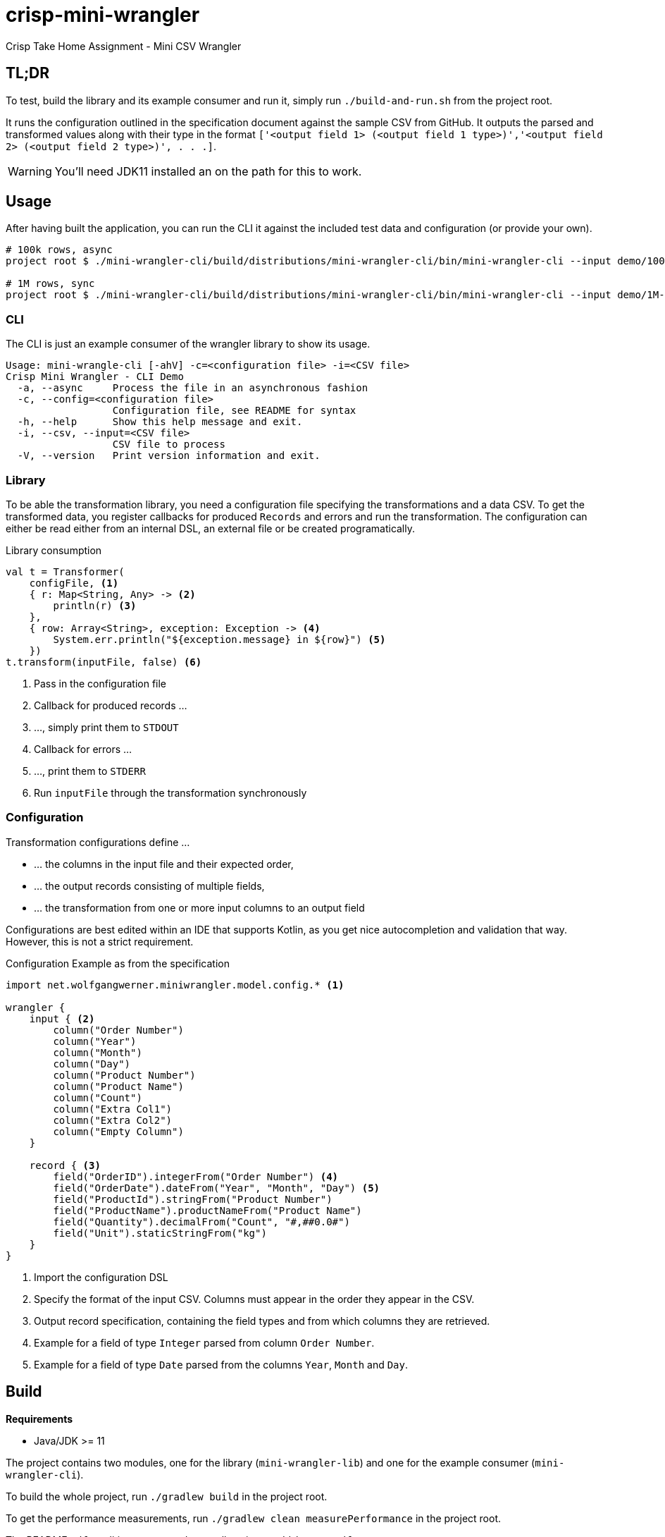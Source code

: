 = crisp-mini-wrangler
:icons: font


Crisp Take Home Assignment - Mini CSV Wrangler

== TL;DR

To test, build the library and its example consumer and run it, simply run `./build-and-run.sh` from the
project root.

It runs the configuration outlined in the specification document against the sample CSV from GitHub.
It outputs the parsed and transformed values along with their type in the format
`['<output field 1> (<output field 1 type>)','<output field 2> (<output field 2 type>)', . . .]`.

WARNING: You'll need JDK11 installed an on the path for this to work.


== Usage

After having built the application, you can run the CLI it against the included test data and configuration (or provide your own).

[source, bash]
```
# 100k rows, async
project root $ ./mini-wrangler-cli/build/distributions/mini-wrangler-cli/bin/mini-wrangler-cli --input demo/100k-orders.csv -c demo/orders-config.kts --async

# 1M rows, sync
project root $ ./mini-wrangler-cli/build/distributions/mini-wrangler-cli/bin/mini-wrangler-cli --input demo/1M-orders.csv -c demo/orders-config.kts
```

=== CLI

The CLI is just an example consumer of the wrangler library to show its usage.

```
Usage: mini-wrangle-cli [-ahV] -c=<configuration file> -i=<CSV file>
Crisp Mini Wrangler - CLI Demo
  -a, --async     Process the file in an asynchronous fashion
  -c, --config=<configuration file>
                  Configuration file, see README for syntax
  -h, --help      Show this help message and exit.
  -i, --csv, --input=<CSV file>
                  CSV file to process
  -V, --version   Print version information and exit.
```

=== Library

To be able the transformation library, you need a configuration file specifying the transformations
and a data CSV.
To get the transformed data, you register callbacks for produced `Records` and errors and run the transformation.
The configuration can either be read either from an internal DSL, an external file or be created programatically.

.Library consumption
[source, kotlin]
```
val t = Transformer(
    configFile, <1>
    { r: Map<String, Any> -> <2>
        println(r) <3>
    },
    { row: Array<String>, exception: Exception -> <4>
        System.err.println("${exception.message} in ${row}") <5>
    })
t.transform(inputFile, false) <6>
```
<1> Pass in the configuration file
<2> Callback for produced records ...
<3> ..., simply print them to `STDOUT`
<4> Callback for errors ...
<5> ..., print them to `STDERR`
<6> Run `inputFile` through the transformation synchronously

=== Configuration

Transformation configurations define ...

* ... the columns in the input file and their expected order,
* ... the output records consisting of multiple fields,
* ... the transformation from one or more input columns to an output field

Configurations are best edited within an IDE that supports Kotlin, as you get nice autocompletion and
validation that way.
However, this is not a strict requirement.

.Configuration Example as from the specification
```
import net.wolfgangwerner.miniwrangler.model.config.* <1>

wrangler {
    input { <2>
        column("Order Number")
        column("Year")
        column("Month")
        column("Day")
        column("Product Number")
        column("Product Name")
        column("Count")
        column("Extra Col1")
        column("Extra Col2")
        column("Empty Column")
    }

    record { <3>
        field("OrderID").integerFrom("Order Number") <4>
        field("OrderDate").dateFrom("Year", "Month", "Day") <5>
        field("ProductId").stringFrom("Product Number")
        field("ProductName").productNameFrom("Product Name")
        field("Quantity").decimalFrom("Count", "#,##0.0#")
        field("Unit").staticStringFrom("kg")
    }
}
```
<1> Import the configuration DSL
<2> Specify the format of the input CSV. Columns must appear in the order they appear in the CSV.
<3> Output record specification, containing the field types and from which columns they are retrieved.
<4> Example for a field of type `Integer` parsed from column `Order Number`.
<5> Example for a field of type `Date` parsed from the columns `Year`, `Month` and `Day`.

== Build

**Requirements**

* Java/JDK >= 11

The project contains two modules, one for the library (`mini-wrangler-lib`) and one for the example consumer (`mini-wrangler-cli`).

To build the whole project, run `./gradlew build` in the project root.

To get the performance measurements, run `./gradlew clean measurePerformance` in the project root.

The README `pdf` rendition are created manually using `asciidoctor-pdf`.

== Architecture

The library and the CLI client are implemented in Kotlin.
The transformation is able to run in a synchronous or asynchronous fashion using coroutines. The async way is faster if
single row transformation durations exceed 10ms on average.

The transformer produces a stream of `Rows`, parses its `Columns` and produces a single `Record` for each row (or an error).
A `Record` is made up of multiple `Fields` and their typed values.

Consumers subscribe to outputted `Records` and errors in a callback mimic and are free to handle them as they like.

For details, see <<Architecture Decision Records>>

=== Terminology

* `Column` refers to a column in the input CSV
* `Row` is a a single line from the CSV as an array of Strings
* `Record` refers to to the typed and transformed representation of of a `Row`
* A `column ref` of a `Field` conceptually points to a `Column` from the input CSV
* `Field` represents a typed and named value in a `Record` footnote:[So a String from a `Column` is to `Row` as `Field` is to `Record`]
* The `TransformationConfig` holds information about the input `Columns` to process and how to aggregate them into `Fields`
* `unmarshalling` refers to the process of getting a typed `Field` value from a `Row`

=== Assumptions

. [[a-1]]Every input CSV file contains only records of one type, i.e. record-based text formats are not supported.
. [[a-2]]Every input CSV file contains exactly one header row designating the contained record's fields.
. [[a-3]]The order of records in the output may differ from that in the input. Assuming an analytics data ingestion context, this should be fine.
. [[a-4]]Field types do not need to be specified within the external DSL, we can provide a pool of field types and transformations and configure the system using these.
. [[a-5]]We don't need a rich domain model for the CSV data, as it is bound to differ per input format
. [[a-6]]We can't use an internal (Kotlin) DSL, as the requirements explicitly state otherwise.  I assume that the mappings are not created by core developers but rather analysts/consultants, potentially from customer's staff.
. [[a-7]]While ideally the CSV parser used supports different encodings transparently, this application assumes the input to be in UTF-8
. [[a-8]]The target data format field types do not need to be specified externally, as the requirements state that
+
[quote]
____
 [...] use case is taking a delimited data file from a customer and massaging it to fit with a standardized schema [...]
____

. [[a-9]]For proper casing of product names, we assume that each word is capitalized.
Truecasing product/brand names would require a dictionary containing properly cased names.
Truecasing of is an interesting NLP problem in itself, but I consider it outside the scope of this assignment.
footnote:[I once built a (pretty specific) true casing tool that scraped existing data from a product catalog website, put the words into an Aspell dictionary and checked/corrected all uppercase product names against it.]
. [[a-10]] I assume all input dates in UTC. Supporting additional timezones would require extending the configuration by the timezone of dates represented as `String` and the corresponding type unmarshalling mechanism. I consider this out of scope for now.
. [[a-11]] The transformation to an output record does not require data from multiple input rows.

== Architecture Decision Records

=== [[adr-1]]ADR 1: Stream Based Architecture


**Decision**

Since the requirements state that the input files may be potentially very large, the application should be able to deal with potentially unbounded streams of records.

=== [[adr-2]]ADR 2: Transformations are can be run asynchronously

Transformations can be simple and fast for basic text wrangling, but can also grow complex and even have the need to access external systems. E.g. if an output field is required to contain the date of the maximum shelf live, this information could be required to be retrieved from a master data system of some sort.
Another example would be to take shipping times or opening hours of a store into consideration for date calculations.

**Decision**

Since the order of records does not matter for our purposes (see <<a-3>>), we can run transformations in an async fashion.
It must be able to turn off async behavior, since, if the transformation is cheap, serial processing may well be faster.

**Consequences**

* Costly transformations can be performed in parallel.
* The system is able to transform rows either in parallel or sequentially
* The order of output records is not guaranteed if processed in parallel (see <<a-3>>)

Several (though not very sophisticated) test runs w/ 1000, 10_000 and 100_000 rows and different (mocked) transformation durations on a 8 core i7 2015 MBP indicated that:

* If transformations are instantaneous, sequential processing is significantly faster
* For transformations requiring 10ms and more, are roughly 8 times faster.
This is consistent with the number of cores in the test machine.

The following table contains the rough average from tables generated by `LearningTests.compare sync and async processing`

.Measurements for different transformation durations
|===
|Rows|Transformation ms|Duration sync|Duration async|async/sync
|100|0|7ms|121ms|17
|100|10|1150ms|150ms|0.13
|100|100|10s|1.4s|0.14
|1000|0|15ms|118ms|0.12
|1000|10|11s|1.4s|0.12
|1000|100|102s|13s|7.8
|10000|0|98ms|542ms|5.5
|10000|10|1.8min|15s|0.11
|10000|100|17min|2.15min|0.14
|100000|0|796ms|4262ms|5.3
|100000|10|19.7min|2.7min|0.13
|100000|100|2.85h|21.5min|0.12
|===

For more detailed analysis, I'd set up a https://openjdk.java.net/projects/code-tools/jmh/[JMH] benchmark, but I'll skip that for now.

**Addendum after implementation**

Actual measurements w/ generated test data show that for the example transformation from the instructions, the performance does not benefit from parallelization
but use significantly more CPU cycles.
See `TransformerPerformanceTests` for how the measurement was run.

.Measurements for example transformation
|===
|Rows|Duration sync ms|Duration async ms|async/sync
|100|68|62|0.9117647058823529
|1000|50|228|4.56
|10000|185|509|2.7513513513513512
|100000|283|2775|9.80565371024735
|1000000|2640|30180|11.431818181818182
|===

Simple `time`-ed invocations of the CLI yield the following example results for the format described in the specification:

.Example measurements using `time mini-wrangler-cli ...`
|===
|Rows|Mode|User|System|CPU|Total
|100k|sync|  12.22s| 0.77s | 273%| 4.753
|100k|async|  33.66s|1.58s | 458%| 7.687
|1M|sync| 19.67s |2.49s|131% |16.826
|1M|async|207.00s |8.98s|483% |44.685
|===


=== [[adr-3]]ADR 3: CSV Parser

While implementing a CSV parser by simply splitting rows at a delimiter character seems simple at the first glance,
there are a lot of things that actually need to be taken into consideration (escaping delimiters in text columns,
text delimiting, line breaks in texts, different line separators etc.).

For the JVM, a lot of CSV parser libraries are available, though some of which are quite dated.
Univocity, a supplier of commercial data ingestion products, provides a https://github.com/uniVocity/csv-parsers-comparison#jdk-8[performance comparison].

When selecting a parser, we need to make sure that it can perform in a streaming fashion as not to break <<adr-1>>.

We don't need advanced mapping to objects (as we'll deal with multiple formats as opposed to having a rich domain model),
as we will provide and run our own transformations on the parsed data, only robust and fast parsing of CSV records.

NOTE: The requirements could probably be fulfilled using this library alone, however, this defeats the purpose of the exercise.

**Decision**

We're using https://simpleflatmapper.org/0101-getting-started-csv.html[SimpleFlatMapper].

The SimpleFlatMapper CSV module is the fastest OSS parser in the comparison mentioned above.
It is actively being developed, with ~20 releases in 2019 so far and 300 stars on github.

SFM supports callback, iterator and stream based parsing.

Detailed performance stats by the SFM team https://simpleflatmapper.org/12-csv-performance.html[here].

We're using the raw parser flavor as not to ...

* ... tie our implementation to much into a parser implementation
* ... introduce runtime overhead for object mapping


=== [[adr-4]]ADR 4: Decouple configuration data and configuration DSL

The current implementation uses a Kotlin DSL for defining transformations. We could want to support
additional formats in the future and not prevent clients from creating configurations programatically.

**Decision**

We specify the DSL and the actual configuration used by the transformation in separate classes.

The configuration DSL can give return a configuration object, but the transformer does not know about
the DSL.

This adds some code but decreases coupling.

=== [[adr-5]]ADR 5: Don't put transformation code into DSL

The specification of the actual transformation logic could also be in the DSL.

**Decision**

As executing `.kts` scripts via  `javax.script.ScriptEngine` is reportedly slow, we just evaluate scripts
to retrieve configuration definitions. After having parsed the DSL, nothing else is executed as script.
The available transformations are hardcoded in the library, see <<a-4>>

=== [[adr-6]]ADR 6: Don't use infix functions in the record definition DSL

Infix functions for record definitions would allow for writing sth. like `field "foo" from "foo col" asType string`
which would be quite readable.

However, since https://kotlinlang.org/docs/reference/functions.html#infix-notation[infix functions can only have a single parameter], we'd have to
jump through some hoops to make that happen.


**Decision**

As of <<adr-4>> we can provide additional configuration definition formats should need be.
For now, we got with a syntax that is idiomatic for Kotlin DSL, i.e. `field("OrderID").integerFrom("Order Number")`
instead of `field "OrderID" from "Order Number" asInteger`.


=== [[adr-7]]ADR 7: Minimize coupling w/ CSV parser

The CSV parser libraries reviewed in <<adr-3>> provide many options for mapping CSV rows to options.
We could implement the complete wrangler on top of one of these.

**Decision**

As the exercise is about coming up with an own solution and we might perhaps want to switch parsing
libraries later on, we strive to minimize coupling between the solution and the CSV parser used.

**Addendum after implementation**

There are only two places where the CSV Parser is used:

* in `net.wolfgangwerner.miniwrangler.transformer.Transformer.produceCsvRowsFromFile` to read rows and feed them to the transformer
* in `net.wolfgangwerner.miniwrangler.model.config.TransformationConfig.ensureCsvMatches` to get the header row for validation.

The second reference could be omitted, but I think it is beneficial to use the same parser for getting the rows and the headers for validation.
Otherwise, there could be inconsistencies that are hard to track down.


== Next Steps

* I'd implement the possibility of consuming streams instead of using callbacks for consumers.
* The DSL validation could be improved.
* Refactor Tests to use parameterized tests, e.g. for field validations
* Support additional transformations for `Records`
* Factor out `StringField`  concatenations, product name casing and `StaticStringValueField` (support all types of static values)
* Introduce own exception hierarchy instead of using (only) stock exceptions.
* Support better parsing for dates, perhaps merge `DateField` and `FormattedDateField`
* Generally make a better distinction between field types and transformations
* Improve the `Transformator` API to be easily callable from Java code. I'd use interfaces for the listener callbacks
and refactor accordingly.
